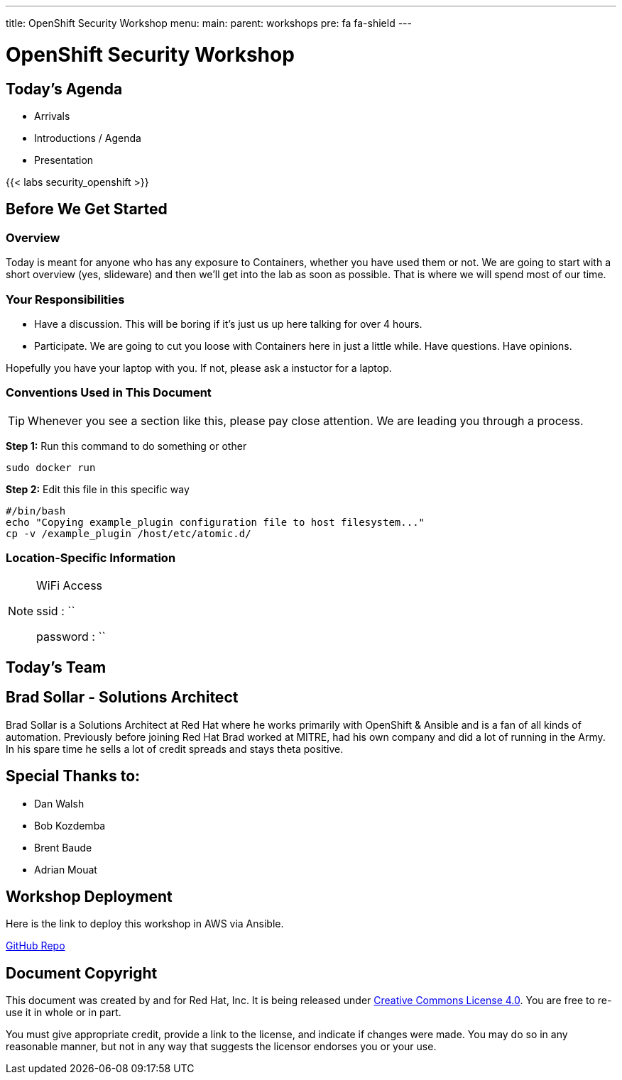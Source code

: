 ---
title: OpenShift Security Workshop
menu:
  main:
    parent: workshops
    pre: fa fa-shield
---

:badges:
:icons: font
:imagesdir: /workshops/security_openshift/images
:source-highlighter: highlight.js
:source-language: yaml

= OpenShift Security Workshop

== Today's Agenda

* Arrivals
* Introductions / Agenda
* Presentation

{{< labs security_openshift >}}

== Before We Get Started

=== Overview

Today is meant for anyone who has any exposure to Containers, whether you have
used them or not. We are going to start with a short overview (yes, slideware)
and then we'll get into the lab as soon as possible. That is where we will
spend most of our time.

=== Your Responsibilities

* Have a discussion. This will be boring if it's just us up here talking for
over 4 hours.
* Participate. We are going to cut you loose with Containers here in just a
little while. Have questions. Have opinions.

Hopefully you have your laptop with you. If not, please ask a instuctor for a laptop.

=== Conventions Used in This Document

[TIP]
===============================================================================
Whenever you see a section like this, please pay close attention.  We are
leading you through a process.
===============================================================================

*Step 1:* Run this command to do something or other

[source,bash]
----
sudo docker run
----

*Step 2:* Edit this file in this specific way

[source,bash]
----
#/bin/bash
echo "Copying example_plugin configuration file to host filesystem..."
cp -v /example_plugin /host/etc/atomic.d/
----

=== Location-Specific Information

[NOTE]
.WiFi Access
====
ssid     : ``

password : ``
====

== Today's Team


== Brad Sollar - Solutions Architect

Brad Sollar is a Solutions Architect at Red Hat where he works primarily with
OpenShift & Ansible and is a fan of all kinds of automation. Previously before
joining Red Hat Brad worked at MITRE, had his own company and did a lot of
running in the Army. In his spare time he sells a lot of credit spreads and
stays theta positive.

== Special Thanks to:

- Dan Walsh
- Bob Kozdemba
- Brent Baude
- Adrian Mouat

== Workshop Deployment

Here is the link to deploy this workshop in AWS via Ansible.

https://github.com/RedHatGov/redhatgov.workshops/tree/master/security_openshift[GitHub Repo]

== Document Copyright

This document was created by and for Red Hat, Inc. It is being released under
link:https://creativecommons.org/licenses/by/4.0/[Creative Commons License
4.0]. You are free to re-use it in whole or in part.

You must give appropriate credit, provide a link to the license, and indicate
if changes were made. You may do so in any reasonable manner, but not in any
way that suggests the licensor endorses you or your use.
